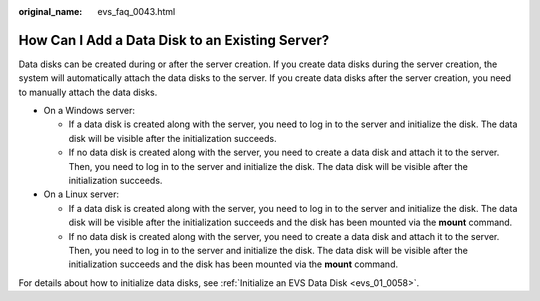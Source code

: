 :original_name: evs_faq_0043.html

.. _evs_faq_0043:

How Can I Add a Data Disk to an Existing Server?
================================================

Data disks can be created during or after the server creation. If you create data disks during the server creation, the system will automatically attach the data disks to the server. If you create data disks after the server creation, you need to manually attach the data disks.

-  On a Windows server:

   -  If a data disk is created along with the server, you need to log in to the server and initialize the disk. The data disk will be visible after the initialization succeeds.
   -  If no data disk is created along with the server, you need to create a data disk and attach it to the server. Then, you need to log in to the server and initialize the disk. The data disk will be visible after the initialization succeeds.

-  On a Linux server:

   -  If a data disk is created along with the server, you need to log in to the server and initialize the disk. The data disk will be visible after the initialization succeeds and the disk has been mounted via the **mount** command.
   -  If no data disk is created along with the server, you need to create a data disk and attach it to the server. Then, you need to log in to the server and initialize the disk. The data disk will be visible after the initialization succeeds and the disk has been mounted via the **mount** command.

For details about how to initialize data disks, see :ref:`Initialize an EVS Data Disk <evs_01_0058>`.

